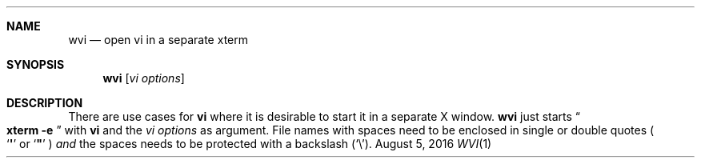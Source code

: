 .\" Carsten Kunze, 2016
.Dd August 5, 2016
.Dt WVI 1
.Sh NAME
.Nm wvi
.Nd open vi in a separate xterm
.Sh SYNOPSIS
.Nm
.Op Ar "vi options"
.Sh DESCRIPTION
There are use cases for
.Nm vi
where it is desirable to start it in a separate X window.
.Nm
just starts
.Do Nm xterm Fl e Dc
with
.Nm vi
and the
.Ar "vi options"
as argument.
File names with spaces need to be enclosed in single or double quotes
.Po Sq Li \(aq
or
.Sq Li \(dq
.Pc
.Em and
the spaces needs to be protected with a backslash
.Pq Sq \(rs .
